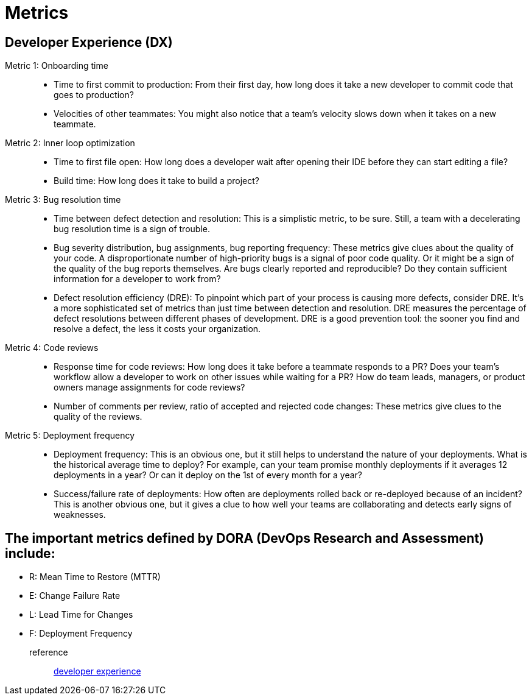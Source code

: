 = Metrics
:navtitle: metrics

== Developer Experience (DX)

Metric 1: Onboarding time::
* Time to first commit to production: From their first day, how long does it take a new developer to commit code that goes to production?
* Velocities of other teammates: You might also notice that a team’s velocity slows down when it takes on a new teammate.

Metric 2: Inner loop optimization::
* Time to first file open: How long does a developer wait after opening their IDE before they can start editing a file?
* Build time: How long does it take to build a project?

Metric 3: Bug resolution time::
* Time between defect detection and resolution: This is a simplistic metric, to be sure. Still, a team with a decelerating bug resolution time is a sign of trouble.
* Bug severity distribution, bug assignments, bug reporting frequency: These metrics give clues about the quality of your code. A disproportionate number of high-priority bugs is a signal of poor code quality. Or it might be a sign of the quality of the bug reports themselves. Are bugs clearly reported and reproducible? Do they contain sufficient information for a developer to work from?
* Defect resolution efficiency (DRE): To pinpoint which part of your process is causing more defects, consider DRE. It’s a more sophisticated set of metrics than just time between detection and resolution. DRE measures the percentage of defect resolutions between different phases of development. DRE is a good prevention tool: the sooner you find and resolve a defect, the less it costs your organization.


Metric 4: Code reviews::
* Response time for code reviews: How long does it take before a teammate responds to a PR? Does your team’s workflow allow a developer to work on other issues while waiting for a PR? How do team leads, managers, or product owners manage assignments for code reviews?
* Number of comments per review, ratio of accepted and rejected code changes: These metrics give clues to the quality of the reviews.

Metric 5: Deployment frequency::
* Deployment frequency: This is an obvious one, but it still helps to understand the nature of your deployments. What is the historical average time to deploy? For example, can your team promise monthly deployments if it averages 12 deployments in a year? Or can it deploy on the 1st of every month for a year?
* Success/failure rate of deployments: How often are deployments rolled back or re-deployed because of an incident? This is another obvious one, but it gives a clue to how well your teams are collaborating and detects early signs of weaknesses.

== The important metrics defined by DORA (DevOps Research and Assessment) include:
* R: Mean Time to Restore (MTTR)
* E: Change Failure Rate
* L: Lead Time for Changes
* F: Deployment Frequency





reference::
https://coder.com/blog/elevating-developer-experience[developer experience]
